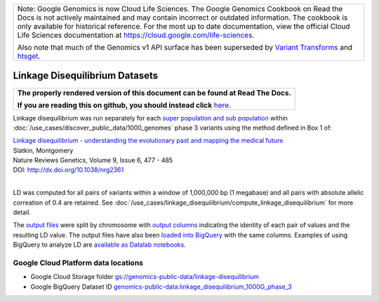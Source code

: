 +--------------------------------------------------------------------------------------------------------------+
| Note: Google Genomics is now Cloud Life Sciences.                                                            |       
| The Google Genomics Cookbook on Read the Docs is not actively                                                |
| maintained and may contain incorrect or outdated information.                                                |
| The cookbook is only available for historical reference. For                                                 |
| the most up to date documentation, view the official Cloud                                                   |
| Life Sciences documentation at https://cloud.google.com/life-sciences.                                       |
|                                                                                                              |
| Also note that much of the Genomics v1 API surface has been                                                  |
| superseded by `Variant Transforms <https://cloud.google.com/life-sciences/docs/how-tos/variant-transforms>`_ |
| and `htsget <https://cloud.google.com/life-sciences/docs/how-tos/reading-data-htsget>`_.                     |
+--------------------------------------------------------------------------------------------------------------+

Linkage Disequilibrium Datasets
===============================

.. comment: begin: goto-read-the-docs

.. container:: visible-only-on-github

   +-----------------------------------------------------------------------------------+
   | **The properly rendered version of this document can be found at Read The Docs.** |
   |                                                                                   |
   | **If you are reading this on github, you should instead click** `here`__.         |
   +-----------------------------------------------------------------------------------+

.. _RenderedVersion: http://googlegenomics.readthedocs.org/en/latest/use_cases/linkage_disequilibrium/public_ld_datasets.html

__ RenderedVersion_

.. comment: end: goto-read-the-docs

Linkage disequilibrium was run separately for each `super population and sub population <http://ftp.1000genomes.ebi.ac.uk/vol1/ftp/release/20130502/integrated_call_samples_v3.20130502.ALL.panel>`_ within :doc:`/use_cases/discover_public_data/1000_genomes` phase 3 variants using the method defined in Box 1 of:

| `Linkage disequilibrium - understanding the evolutionary past and mapping the medical future <http://www.nature.com/nrg/journal/v9/n6/full/nrg2361.html>`_
| Slatkin, Montgomery
| Nature Reviews Genetics, Volume 9, Issue 6, 477 - 485
| DOI: http://dx.doi.org/10.1038/nrg2361
|

LD was computed for all pairs of variants within a window of 1,000,000 bp (1 megabase) and all pairs with absolute allelic correation of 0.4 are retained.   See :doc:`/use_cases/linkage_disequilibrium/compute_linkage_disequilibrium` for more detail.

The `output files <https://console.cloud.google.com/storage/browser/genomics-public-data/linkage-disequilibrium/1000-genomes-phase-3/ldCutoff0.4_window1MB/>`_ were split by chromosome with `output columns <https://github.com/googlegenomics/linkage-disequilibrium#linkage-disequilibrium-calculation-pipeline>`_ indicating the identity of each pair of values and the resulting LD value. The output files have also been `loaded into BigQuery <https://bigquery.cloud.google.com/dataset/genomics-public-data:linkage_disequilibrium_1000G_phase_3?pli=1>`_ with the same columns. Examples of using BigQuery to analyze LD are `available as Datalab notebooks <https://github.com/googlegenomics/linkage-disequilibrium/tree/master/datalab>`_.

Google Cloud Platform data locations
------------------------------------

* Google Cloud Storage folder `gs://genomics-public-data/linkage-disequilibrium <https://console.cloud.google.com/storage/browser/genomics-public-data/linkage-disequilibrium/1000-genomes-phase-3/ldCutoff0.4_window1MB/>`_
* Google BigQuery Dataset ID `genomics-public-data:linkage_disequilibrium_1000G_phase_3 <https://bigquery.cloud.google.com/dataset/genomics-public-data:linkage_disequilibrium_1000G_phase_3>`_

